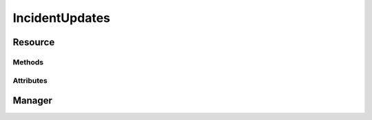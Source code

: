 .. py:module:: cachetclient.v1.incident_updates
.. py:currentmodule:: cachetclient.v1.incident_updates

IncidentUpdates
===============

Resource
--------

Methods
*******

.. automethod:: IncidentUpdate.update
.. automethod:: IncidentUpdate.delete

Attributes
**********

.. autoattribute:: IncidentUpdate.id
.. autoattribute:: IncidentUpdate.incident_id
.. autoattribute:: IncidentUpdate.status
.. autoattribute:: IncidentUpdate.message
.. autoattribute:: IncidentUpdate.user_id
.. autoattribute:: IncidentUpdate.created_at
.. autoattribute:: IncidentUpdate.updated_at
.. autoattribute:: IncidentUpdate.human_status
.. autoattribute:: IncidentUpdate.permalink

Manager
-------

.. automethod:: IncidentUpdatesManager.create
.. automethod:: IncidentUpdatesManager.update
.. automethod:: IncidentUpdatesManager.count
.. automethod:: IncidentUpdatesManager.list
.. automethod:: IncidentUpdatesManager.get
.. automethod:: IncidentUpdatesManager.delete
.. automethod:: IncidentUpdatesManager.instance_from_dict
.. automethod:: IncidentUpdatesManager.instance_from_json
.. automethod:: IncidentUpdatesManager.instance_list_from_json
